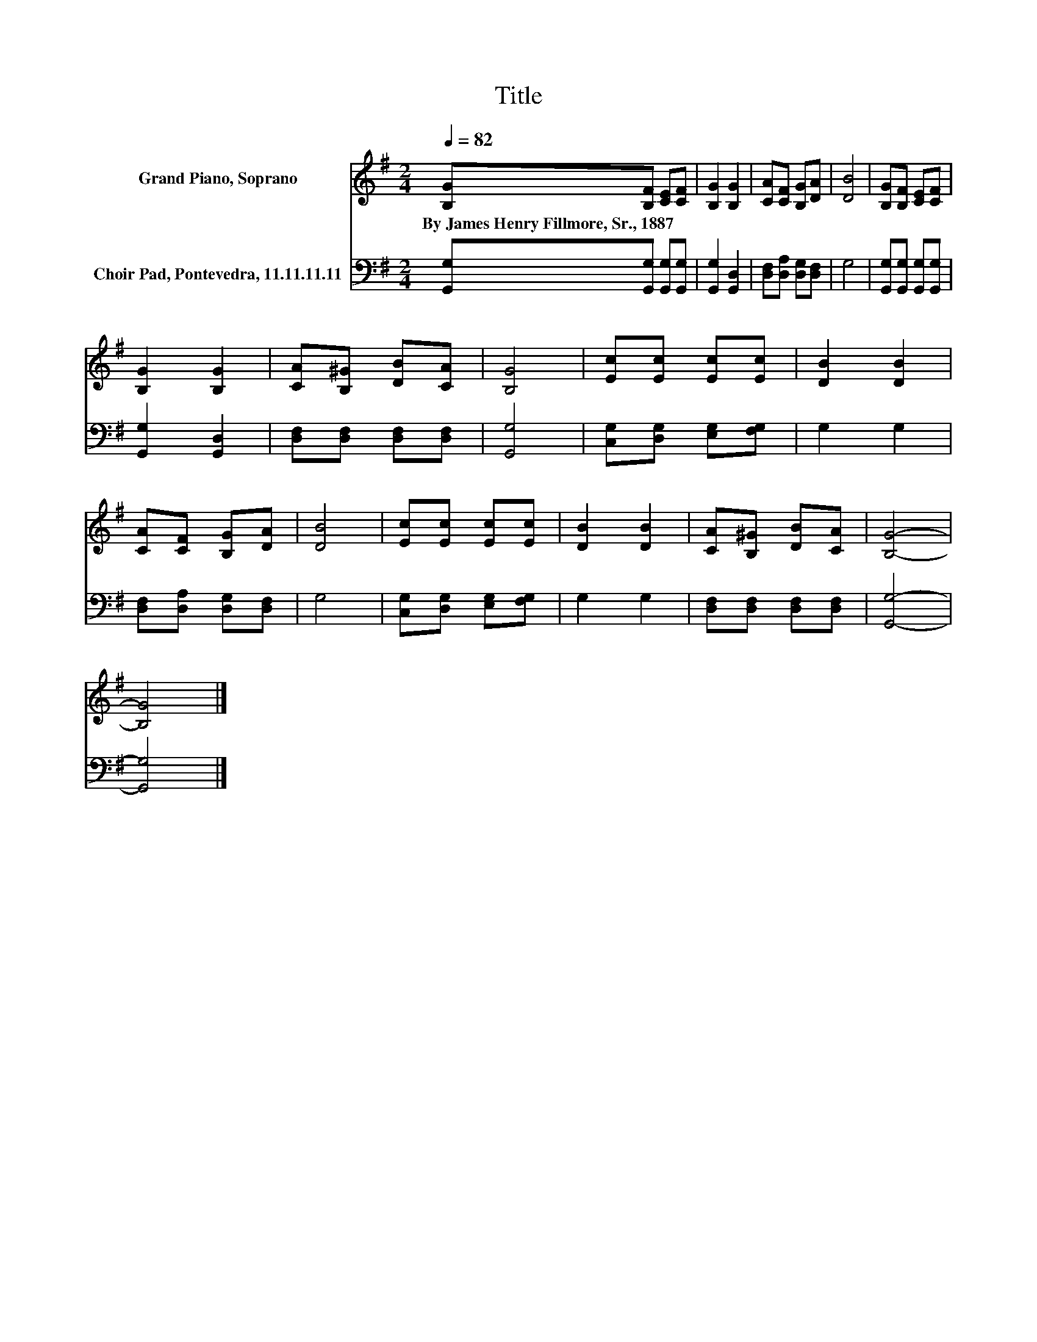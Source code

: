 X:1
T:Title
%%score 1 2
L:1/8
Q:1/4=82
M:2/4
K:G
V:1 treble nm="Grand Piano, Soprano"
V:2 bass nm="Choir Pad, Pontevedra, 11.11.11.11"
V:1
 [B,G][B,F] [CE][CF] | [B,G]2 [B,G]2 | [CA][CF] [B,G][DA] | [DB]4 | [B,G][B,F] [CE][CF] | %5
w: By~James~Henry~Fillmore,~Sr.,~1887 * * *|||||
 [B,G]2 [B,G]2 | [CA][B,^G] [DB][CA] | [B,G]4 | [Ec][Ec] [Ec][Ec] | [DB]2 [DB]2 | %10
w: |||||
 [CA][CF] [B,G][DA] | [DB]4 | [Ec][Ec] [Ec][Ec] | [DB]2 [DB]2 | [CA][B,^G] [DB][CA] | [B,G]4- | %16
w: ||||||
 [B,G]4 |] %17
w: |
V:2
 [G,,G,][G,,G,] [G,,G,][G,,G,] | [G,,G,]2 [G,,D,]2 | [D,F,][D,A,] [D,G,][D,F,] | G,4 | %4
 [G,,G,][G,,G,] [G,,G,][G,,G,] | [G,,G,]2 [G,,D,]2 | [D,F,][D,F,] [D,F,][D,F,] | [G,,G,]4 | %8
 [C,G,][D,G,] [E,G,][F,G,] | G,2 G,2 | [D,F,][D,A,] [D,G,][D,F,] | G,4 | %12
 [C,G,][D,G,] [E,G,][F,G,] | G,2 G,2 | [D,F,][D,F,] [D,F,][D,F,] | [G,,G,]4- | [G,,G,]4 |] %17

